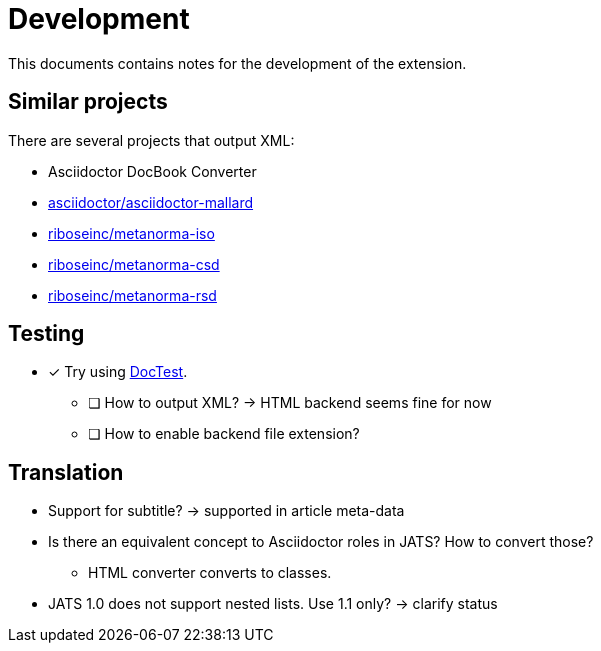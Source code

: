 = Development
:icons: font

This documents contains notes for the development of the extension.

== Similar projects

There are several projects that output XML:

* Asciidoctor DocBook Converter
* https://github.com/asciidoctor/asciidoctor-mallard[asciidoctor/asciidoctor-mallard]
* https://github.com/riboseinc/metanorma-iso[riboseinc/metanorma-iso]
* https://github.com/riboseinc/metanorma-csd[riboseinc/metanorma-csd]
* https://github.com/riboseinc/metanorma-rsd[riboseinc/metanorma-rsd]

== Testing

* [x] Try using https://github.com/asciidoctor/asciidoctor-doctest[DocTest].
** [ ] How to output XML? -> HTML backend seems fine for now
** [ ] How to enable backend file extension?

== Translation

* Support for subtitle? -> supported in article meta-data
* Is there an equivalent concept to Asciidoctor roles in JATS? How to convert those?
** HTML converter converts to classes.
* JATS 1.0 does not support nested lists. Use 1.1 only? -> clarify status
